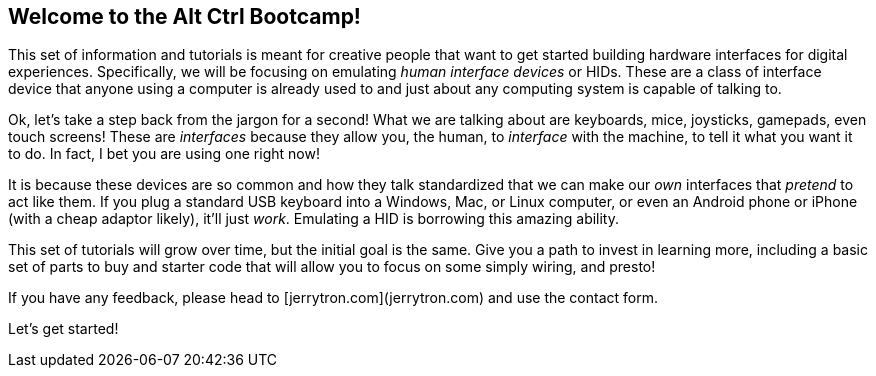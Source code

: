 == Welcome to the Alt Ctrl Bootcamp!

This set of information and tutorials is meant for creative people that want to get started building hardware interfaces for digital experiences. Specifically, we will be focusing on emulating _human interface devices_ or HIDs. These are a class of interface device that anyone using a computer is already used to and just about any computing system is capable of talking to.

Ok, let's take a step back from the jargon for a second! What we are talking about are keyboards, mice, joysticks, gamepads, even touch screens! These are _interfaces_ because they allow you, the human, to _interface_ with the machine, to tell it what you want it to do. In fact, I bet you are using one right now!

It is because these devices are so common and how they talk standardized that we can make our _own_ interfaces that _pretend_ to act like them. If you plug a standard USB keyboard into a Windows, Mac, or Linux computer, or even an Android phone or iPhone (with a cheap adaptor likely), it'll just _work_. Emulating a HID is borrowing this amazing ability.

This set of tutorials will grow over time, but the initial goal is the same. Give you a path to invest in learning more, including a basic set of parts to buy and starter code that will allow you to focus on some simply wiring, and presto!

If you have any feedback, please head to [jerrytron.com](jerrytron.com) and use the contact form.

Let's get started!